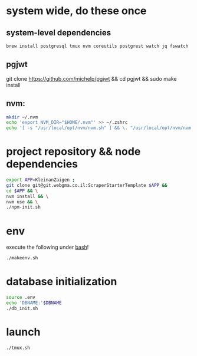 * system wide, do these once
** system-level dependencies
#+BEGIN_SRC bash
brew install postgresql tmux nvm coreutils postgrest watch jq fswatch
#+END_SRC
** pgjwt
git clone https://github.com/michelp/pgjwt && cd pgjwt && sudo make install
** nvm:
#+BEGIN_SRC bash
mkdir ~/.nvm
echo 'export NVM_DIR="$HOME/.nvm"' >> ~/.zshrc
echo '[ -s "/usr/local/opt/nvm/nvm.sh" ] && \. "/usr/local/opt/nvm/nvm.sh"' >> ~/.zshrc
#+END_SRC
* project repository && node dependencies
#+BEGIN_SRC bash
    export APP=KleinanZaigen ;
    git clone git@git.webgma.co.il:ScraperStarterTemplate $APP &&
	cd $APP && \
	nvm install && \
	nvm use && \
	./npm-init.sh
#+END_SRC
* env
execute the following under _bash_!
#+BEGIN_SRC bash
  ./makeenv.sh
#+END_SRC

* database initialization
#+BEGIN_SRC bash
  source .env
  echo 'DBNAME:'$DBNAME
  ./db_init.sh
#+END_SRC
* launch
#+BEGIN_SRC bash
./tmux.sh
#+END_SRC
